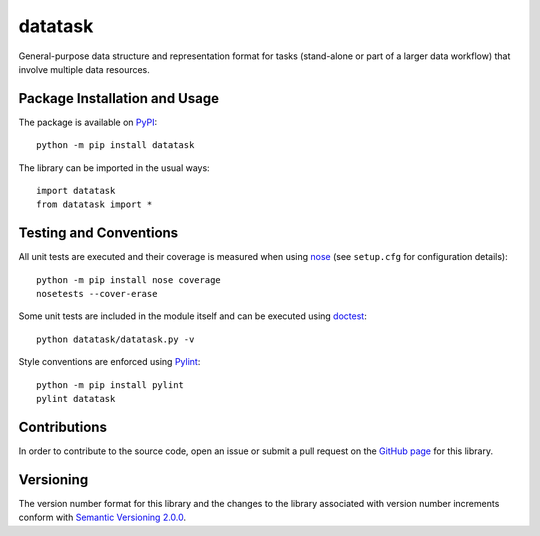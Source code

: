 ========
datatask
========

General-purpose data structure and representation format for tasks (stand-alone or part of a larger data workflow) that involve multiple data resources.

|pypi|

.. |pypi| image:: https://badge.fury.io/py/datatask.svg
   :target: https://badge.fury.io/py/datatask
   :alt: PyPI version and link.

Package Installation and Usage
------------------------------
The package is available on `PyPI <https://pypi.org/project/datatask/>`_::

    python -m pip install datatask

The library can be imported in the usual ways::

    import datatask
    from datatask import *

Testing and Conventions
-----------------------
All unit tests are executed and their coverage is measured when using `nose <https://nose.readthedocs.io/>`_ (see ``setup.cfg`` for configuration details)::

    python -m pip install nose coverage
    nosetests --cover-erase

Some unit tests are included in the module itself and can be executed using `doctest <https://docs.python.org/3/library/doctest.html>`_::

    python datatask/datatask.py -v

Style conventions are enforced using `Pylint <https://www.pylint.org/>`_::

    python -m pip install pylint
    pylint datatask

Contributions
-------------
In order to contribute to the source code, open an issue or submit a pull request on the `GitHub page <https://github.com/nthparty/datatask>`_ for this library.

Versioning
----------
The version number format for this library and the changes to the library associated with version number increments conform with `Semantic Versioning 2.0.0 <https://semver.org/#semantic-versioning-200>`_.
